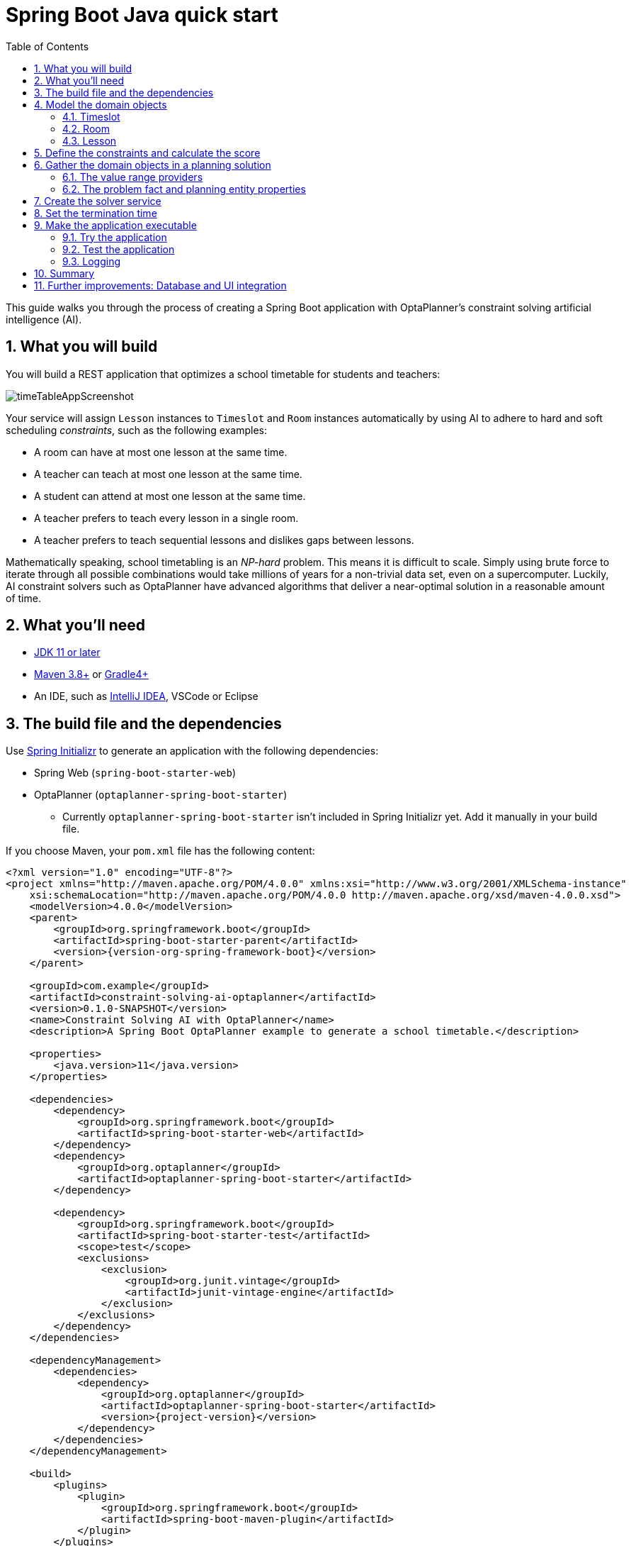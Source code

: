 [[springBootJavaQuickStart]]
= Spring Boot Java quick start
:doctype: book
:imagesdir: ../..
:sectnums:
:toc: left
:icons: font
:experimental:

This guide walks you through the process of creating a Spring Boot
application with OptaPlanner's constraint solving artificial intelligence (AI).

== What you will build

You will build a REST application that optimizes a school timetable for students and teachers:

image::QuickStart/SpringBoot/timeTableAppScreenshot.png[]

Your service will assign `Lesson` instances to `Timeslot` and `Room` instances automatically
by using AI to adhere to hard and soft scheduling _constraints_, such as the following examples:

* A room can have at most one lesson at the same time.
* A teacher can teach at most one lesson at the same time.
* A student can attend at most one lesson at the same time.
* A teacher prefers to teach every lesson in a single room.
* A teacher prefers to teach sequential lessons and dislikes gaps between lessons.

Mathematically speaking, school timetabling is an _NP-hard_ problem.
This means it is difficult to scale.
Simply using brute force to iterate through all possible combinations would take millions of years for a non-trivial data set, even on a supercomputer.
Luckily, AI constraint solvers such as OptaPlanner have advanced algorithms
that deliver a near-optimal solution in a reasonable amount of time.

== What you'll need

* https://adoptopenjdk.net/[JDK 11 or later]
* https://maven.apache.org/download.cgi[Maven 3.8+] or https://gradle.org/install/[Gradle4+]
* An IDE, such as https://www.jetbrains.com/idea[IntelliJ IDEA], VSCode or Eclipse

== The build file and the dependencies

Use https://start.spring.io/[Spring Initializr] to generate an application
with the following dependencies:

* Spring Web (`spring-boot-starter-web`)
* OptaPlanner (`optaplanner-spring-boot-starter`)
** Currently `optaplanner-spring-boot-starter` isn't included in Spring Initializr yet.
Add it manually in your build file.

If you choose Maven, your `pom.xml` file has the following content:

====
[source,xml,subs=attributes+]
----
<?xml version="1.0" encoding="UTF-8"?>
<project xmlns="http://maven.apache.org/POM/4.0.0" xmlns:xsi="http://www.w3.org/2001/XMLSchema-instance"
    xsi:schemaLocation="http://maven.apache.org/POM/4.0.0 http://maven.apache.org/xsd/maven-4.0.0.xsd">
    <modelVersion>4.0.0</modelVersion>
    <parent>
        <groupId>org.springframework.boot</groupId>
        <artifactId>spring-boot-starter-parent</artifactId>
        <version>{version-org-spring-framework-boot}</version>
    </parent>

    <groupId>com.example</groupId>
    <artifactId>constraint-solving-ai-optaplanner</artifactId>
    <version>0.1.0-SNAPSHOT</version>
    <name>Constraint Solving AI with OptaPlanner</name>
    <description>A Spring Boot OptaPlanner example to generate a school timetable.</description>

    <properties>
        <java.version>11</java.version>
    </properties>

    <dependencies>
        <dependency>
            <groupId>org.springframework.boot</groupId>
            <artifactId>spring-boot-starter-web</artifactId>
        </dependency>
        <dependency>
            <groupId>org.optaplanner</groupId>
            <artifactId>optaplanner-spring-boot-starter</artifactId>
        </dependency>

        <dependency>
            <groupId>org.springframework.boot</groupId>
            <artifactId>spring-boot-starter-test</artifactId>
            <scope>test</scope>
            <exclusions>
                <exclusion>
                    <groupId>org.junit.vintage</groupId>
                    <artifactId>junit-vintage-engine</artifactId>
                </exclusion>
            </exclusions>
        </dependency>
    </dependencies>

    <dependencyManagement>
        <dependencies>
            <dependency>
                <groupId>org.optaplanner</groupId>
                <artifactId>optaplanner-spring-boot-starter</artifactId>
                <version>{project-version}</version>
            </dependency>
        </dependencies>
    </dependencyManagement>

    <build>
        <plugins>
            <plugin>
                <groupId>org.springframework.boot</groupId>
                <artifactId>spring-boot-maven-plugin</artifactId>
            </plugin>
        </plugins>
    </build>

</project>
----
====

On the other hand, in Gradle, your `build.gradle` file has this content:

====
[source,groovy,subs=attributes+]
----
plugins {
    id "org.springframework.boot" version "{version-org-spring-framework-boot}"
    id "io.spring.dependency-management" version "1.0.9.RELEASE"
    id "java"
}

group = "com.example"
version = "0.1.0-SNAPSHOT"
sourceCompatibility = "11"

repositories {
    mavenCentral()
}

dependencies {
    implementation "org.springframework.boot:spring-boot-starter-web"
    implementation "org.optaplanner:optaplanner-spring-boot-starter:{project-version}"
    testImplementation("org.springframework.boot:spring-boot-starter-test") {
        exclude group: "org.junit.vintage", module: "junit-vintage-engine"
    }
}

test {
    useJUnitPlatform()
}
----
====

[[initial]]
== Model the domain objects

Your goal is to assign each lesson to a time slot and a room.
You will create these classes:

image::QuickStart/SpringBoot/timeTableClassDiagramPure.png[]

=== Timeslot

The `Timeslot` class represents a time interval when lessons are taught,
for example, `Monday 10:30 - 11:30` or `Tuesday 13:30 - 14:30`.
For simplicity's sake, all time slots have the same duration
and there are no time slots during lunch or other breaks.

A time slot has no date, because a high school schedule just repeats every week.
So there is no need for https://docs.optaplanner.org/latestFinal/optaplanner-docs/html_single/index.html#continuousPlanning[continuous planning].

Create the `src/main/java/com/example/domain/Timeslot.java` class:

====
[source,java]
----
package com.example.domain;

import java.time.DayOfWeek;
import java.time.LocalTime;

public class Timeslot {

    private DayOfWeek dayOfWeek;
    private LocalTime startTime;
    private LocalTime endTime;

    private Timeslot() {
    }

    public Timeslot(DayOfWeek dayOfWeek, LocalTime startTime, LocalTime endTime) {
        this.dayOfWeek = dayOfWeek;
        this.startTime = startTime;
        this.endTime = endTime;
    }

    @Override
    public String toString() {
        return dayOfWeek + " " + startTime.toString();
    }

    // ********************************
    // Getters and setters
    // ********************************

    public DayOfWeek getDayOfWeek() {
        return dayOfWeek;
    }

    public LocalTime getStartTime() {
        return startTime;
    }

    public LocalTime getEndTime() {
        return endTime;
    }

}
----
====

Because no `Timeslot` instances change during solving, a `Timeslot` is called a _problem fact_.
Such classes do not require any OptaPlanner specific annotations.

Notice the `toString()` method keeps the output short,
so it is easier to read OptaPlanner's `DEBUG` or `TRACE` log, as shown later.

=== Room

The `Room` class represents a location where lessons are taught,
for example, `Room A` or `Room B`.
For simplicity's sake, all rooms are without capacity limits
and they can accommodate all lessons.

Create the `src/main/java/com/example/domain/Room.java` class:

====
[source,java]
----
package com.example.domain;

public class Room {

    private String name;

    private Room() {
    }

    public Room(String name) {
        this.name = name;
    }

    @Override
    public String toString() {
        return name;
    }

    // ********************************
    // Getters and setters
    // ********************************

    public String getName() {
        return name;
    }

}
----
====

`Room` instances do not change during solving, so `Room` is also a _problem fact_.

=== Lesson

During a lesson, represented by the `Lesson` class,
a teacher teaches a subject to a group of students,
for example, `Math by A.Turing for 9th grade` or `Chemistry by M.Curie for 10th grade`.
If a subject is taught multiple times per week by the same teacher to the same student group,
there are multiple `Lesson` instances that are only distinguishable by `id`.
For example, the 9th grade has six math lessons a week.

During solving, OptaPlanner changes the `timeslot` and `room` fields of the `Lesson` class,
to assign each lesson to a time slot and a room.
Because OptaPlanner changes these fields, `Lesson` is a _planning entity_:

image::QuickStart/SpringBoot/timeTableClassDiagramAnnotated.png[]

Most of the fields in the previous diagram contain input data, except for the orange fields:
A lesson's `timeslot` and `room` fields are unassigned (`null`) in the input data
and assigned (not `null`) in the output data.
OptaPlanner changes these fields during solving.
Such fields are called planning variables.
In order for OptaPlanner to recognize them,
both the `timeslot` and `room` fields require an `@PlanningVariable` annotation.
Their containing class, `Lesson`, requires an `@PlanningEntity` annotation.

Create the `src/main/java/com/example/domain/Lesson.java` class:

====
[source,java]
----
package com.example.domain;

import org.optaplanner.core.api.domain.entity.PlanningEntity;
import org.optaplanner.core.api.domain.variable.PlanningVariable;

@PlanningEntity
public class Lesson {

    private Long id;

    private String subject;
    private String teacher;
    private String studentGroup;

    @PlanningVariable(valueRangeProviderRefs = "timeslotRange")
    private Timeslot timeslot;

    @PlanningVariable(valueRangeProviderRefs = "roomRange")
    private Room room;

    private Lesson() {
    }

    public Lesson(Long id, String subject, String teacher, String studentGroup) {
        this.id = id;
        this.subject = subject;
        this.teacher = teacher;
        this.studentGroup = studentGroup;
    }

    @Override
    public String toString() {
        return subject + "(" + id + ")";
    }

    // ********************************
    // Getters and setters
    // ********************************

    public Long getId() {
        return id;
    }

    public String getSubject() {
        return subject;
    }

    public String getTeacher() {
        return teacher;
    }

    public String getStudentGroup() {
        return studentGroup;
    }

    public Timeslot getTimeslot() {
        return timeslot;
    }

    public void setTimeslot(Timeslot timeslot) {
        this.timeslot = timeslot;
    }

    public Room getRoom() {
        return room;
    }

    public void setRoom(Room room) {
        this.room = room;
    }

}
----
====

The `Lesson` class has an `@PlanningEntity` annotation,
so OptaPlanner knows that this class changes during solving
because it contains one or more planning variables.

The `timeslot` field has an `@PlanningVariable` annotation,
so OptaPlanner knows that it can change its value.
In order to find potential `Timeslot` instances to assign to this field,
OptaPlanner uses the `valueRangeProviderRefs` property to connect to a value range provider
(explained later) that provides a `List<Timeslot>` to pick from.

The `room` field also has an `@PlanningVariable` annotation, for the same reasons.

[NOTE]
====
Determining the `@PlanningVariable` fields for an arbitrary constraint solving use case
is often challenging the first time.
Read https://docs.optaplanner.org/latestFinal/optaplanner-docs/html_single/index.html#domainModelingGuide[the domain modeling guidelines]
to avoid common pitfalls.
====

== Define the constraints and calculate the score

A _score_ represents the quality of a specific solution.
The higher the better.
OptaPlanner looks for the best solution, which is the solution with the highest score found in the available time.
It might be the _optimal_ solution.

Because this use case has hard and soft constraints,
use the `HardSoftScore` class to represent the score:

* Hard constraints must not be broken. For example: _A room can have at most one lesson at the same time._
* Soft constraints should not be broken. For example: _A teacher prefers to teach in a single room._

Hard constraints are weighted against other hard constraints.
Soft constraints are weighted too, against other soft constraints.
*Hard constraints always outweigh soft constraints*, regardless of their respective weights.

To calculate the score, you could implement an `EasyScoreCalculator` class:

====
[source,java]
----
public class TimeTableEasyScoreCalculator
    implements EasyScoreCalculator<TimeTable, HardSoftScore> {

    @Override
    public HardSoftScore calculateScore(TimeTable timeTable) {
        List<Lesson> lessonList = timeTable.getLessonList();
        int hardScore = 0;
        for (Lesson a : lessonList) {
            for (Lesson b : lessonList) {
                if (a.getTimeslot() != null && a.getTimeslot().equals(b.getTimeslot())
                        && a.getId() < b.getId()) {
                    // A room can accommodate at most one lesson at the same time.
                    if (a.getRoom() != null && a.getRoom().equals(b.getRoom())) {
                        hardScore--;
                    }
                    // A teacher can teach at most one lesson at the same time.
                    if (a.getTeacher().equals(b.getTeacher())) {
                        hardScore--;
                    }
                    // A student can attend at most one lesson at the same time.
                    if (a.getStudentGroup().equals(b.getStudentGroup())) {
                        hardScore--;
                    }
                }
            }
        }
        int softScore = 0;
        // Soft constraints are only implemented in the "complete" implementation
        return HardSoftScore.of(hardScore, softScore);
    }

}
----
====

Unfortunately **that does not scale well**, because it is non-incremental:
every time a lesson is assigned to a different time slot or room,
all lessons are re-evaluated to calculate the new score.

Instead, create a `src/main/java/com/example/solver/TimeTableConstraintProvider.java` class
to perform incremental score calculation.
It uses OptaPlanner's ConstraintStream API which is inspired by Java Streams and SQL:

====
[source,java]
----
package com.example.solver;

import com.example.domain.Lesson;
import org.optaplanner.core.api.score.buildin.hardsoft.HardSoftScore;
import org.optaplanner.core.api.score.stream.Constraint;
import org.optaplanner.core.api.score.stream.ConstraintFactory;
import org.optaplanner.core.api.score.stream.ConstraintProvider;
import org.optaplanner.core.api.score.stream.Joiners;

public class TimeTableConstraintProvider implements ConstraintProvider {

    @Override
    public Constraint[] defineConstraints(ConstraintFactory constraintFactory) {
        return new Constraint[] {
                // Hard constraints
                roomConflict(constraintFactory),
                teacherConflict(constraintFactory),
                studentGroupConflict(constraintFactory),
                // Soft constraints are only implemented in the "complete" implementation
        };
    }

    private Constraint roomConflict(ConstraintFactory constraintFactory) {
        // A room can accommodate at most one lesson at the same time.

        // Select a lesson ...
        return constraintFactory.from(Lesson.class)
                // ... and pair it with another lesson ...
                .join(Lesson.class,
                        // ... in the same timeslot ...
                        Joiners.equal(Lesson::getTimeslot),
                        // ... in the same room ...
                        Joiners.equal(Lesson::getRoom),
                        // ... and the pair is unique (different id, no reverse pairs)
                        Joiners.lessThan(Lesson::getId))
                // then penalize each pair with a hard weight.
                .penalize("Room conflict", HardSoftScore.ONE_HARD);
    }

    private Constraint teacherConflict(ConstraintFactory constraintFactory) {
        // A teacher can teach at most one lesson at the same time.
        return constraintFactory.from(Lesson.class)
                .join(Lesson.class,
                        Joiners.equal(Lesson::getTimeslot),
                        Joiners.equal(Lesson::getTeacher),
                        Joiners.lessThan(Lesson::getId))
                .penalize("Teacher conflict", HardSoftScore.ONE_HARD);
    }

    private Constraint studentGroupConflict(ConstraintFactory constraintFactory) {
        // A student can attend at most one lesson at the same time.
        return constraintFactory.from(Lesson.class)
                .join(Lesson.class,
                        Joiners.equal(Lesson::getTimeslot),
                        Joiners.equal(Lesson::getStudentGroup),
                        Joiners.lessThan(Lesson::getId))
                .penalize("Student group conflict", HardSoftScore.ONE_HARD);
    }

}
----
====

The `ConstraintProvider` scales an order of magnitude better than the `EasyScoreCalculator`: __O__(n) instead of __O__(n²).

== Gather the domain objects in a planning solution

A `TimeTable` wraps all `Timeslot`, `Room`, and `Lesson` instances of a single dataset.
Furthermore, because it contains all lessons, each with a specific planning variable state,
it is a _planning solution_ and it has a score:

* If lessons are still unassigned, then it is an _uninitialized_ solution,
for example, a solution with the score `-4init/0hard/0soft`.
* If it breaks hard constraints, then it is an _infeasible_ solution,
for example, a solution with the score `-2hard/-3soft`.
* If it adheres to all hard constraints, then it is a _feasible_ solution,
for example, a solution with the score `0hard/-7soft`.

Create the `src/main/java/com/example/domain/TimeTable.java` class:

====
[source,java]
----
package com.example.domain;

import java.util.List;

import org.optaplanner.core.api.domain.solution.PlanningEntityCollectionProperty;
import org.optaplanner.core.api.domain.solution.PlanningScore;
import org.optaplanner.core.api.domain.solution.PlanningSolution;
import org.optaplanner.core.api.domain.solution.ProblemFactCollectionProperty;
import org.optaplanner.core.api.domain.valuerange.ValueRangeProvider;
import org.optaplanner.core.api.score.buildin.hardsoft.HardSoftScore;

@PlanningSolution
public class TimeTable {

    @ValueRangeProvider(id = "timeslotRange")
    @ProblemFactCollectionProperty
    private List<Timeslot> timeslotList;

    @ValueRangeProvider(id = "roomRange")
    @ProblemFactCollectionProperty
    private List<Room> roomList;

    @PlanningEntityCollectionProperty
    private List<Lesson> lessonList;

    @PlanningScore
    private HardSoftScore score;

    private TimeTable() {
    }

    public TimeTable(List<Timeslot> timeslotList, List<Room> roomList,
            List<Lesson> lessonList) {
        this.timeslotList = timeslotList;
        this.roomList = roomList;
        this.lessonList = lessonList;
    }

    // ********************************
    // Getters and setters
    // ********************************

    public List<Timeslot> getTimeslotList() {
        return timeslotList;
    }

    public List<Room> getRoomList() {
        return roomList;
    }

    public List<Lesson> getLessonList() {
        return lessonList;
    }

    public HardSoftScore getScore() {
        return score;
    }

}
----
====

The `TimeTable` class has an `@PlanningSolution` annotation,
so OptaPlanner knows that this class contains all of the input and output data.

Specifically, this class is the input of the problem:

* A `timeslotList` field with all time slots
** This is a list of problem facts, because they do not change during solving.
* A `roomList` field with all rooms
** This is a list of problem facts, because they do not change during solving.
* A `lessonList` field with all lessons
** This is a list of planning entities, because they change during solving.
** Of each `Lesson`:
*** The values of the `timeslot` and `room` fields are typically still `null`, so unassigned.
They are planning variables.
***  The other fields, such as `subject`, `teacher` and `studentGroup`, are filled in.
These fields are problem properties.

However, this class is also the output of the solution:

* A `lessonList` field for which each `Lesson` instance has non-null `timeslot` and `room` fields after solving
* A `score` field that represents the quality of the output solution, for example, `0hard/-5soft`

=== The value range providers

The `timeslotList` field is a value range provider.
It holds the `Timeslot` instances which OptaPlanner can pick from to assign to the `timeslot` field of `Lesson` instances.
The `timeslotList` field has an `@ValueRangeProvider` annotation to connect the `@PlanningVariable` with the `@ValueRangeProvider`,
by matching the value of the `id` property with the value of the `valueRangeProviderRefs` property of the `@PlanningVariable` annotation in the `Lesson` class.

Following the same logic, the `roomList` field also has an `@ValueRangeProvider` annotation.

=== The problem fact and planning entity properties

Furthermore, OptaPlanner needs to know which `Lesson` instances it can change
as well as how to retrieve the `Timeslot` and `Room` instances used for score calculation
by your `TimeTableConstraintProvider`.

The `timeslotList` and `roomList` fields have an `@ProblemFactCollectionProperty` annotation,
so your `TimeTableConstraintProvider` can select _from_ those instances.

The `lessonList` has an `@PlanningEntityCollectionProperty` annotation,
so OptaPlanner can change them during solving
and your `TimeTableConstraintProvider` can select _from_ those too.

== Create the solver service

Now you are ready to put everything together and create a REST service.
But solving planning problems on REST threads causes HTTP timeout issues.
Therefore, the Spring Boot starter injects a `SolverManager` instance,
which runs solvers in a separate thread pool
and can solve multiple datasets in parallel.

Create the `src/main/java/com/example/rest/TimeTableController.java` class:

====
[source,java]
----
package com.example.rest;

import java.util.UUID;
import java.util.concurrent.ExecutionException;

import com.example.domain.TimeTable;
import org.optaplanner.core.api.solver.SolverJob;
import org.optaplanner.core.api.solver.SolverManager;
import org.springframework.beans.factory.annotation.Autowired;
import org.springframework.web.bind.annotation.PostMapping;
import org.springframework.web.bind.annotation.RequestBody;
import org.springframework.web.bind.annotation.RequestMapping;
import org.springframework.web.bind.annotation.RestController;

@RestController
@RequestMapping("/timeTable")
public class TimeTableController {

    @Autowired
    private SolverManager<TimeTable, UUID> solverManager;

    @PostMapping("/solve")
    public TimeTable solve(@RequestBody TimeTable problem) {
        UUID problemId = UUID.randomUUID();
        // Submit the problem to start solving
        SolverJob<TimeTable, UUID> solverJob = solverManager.solve(problemId, problem);
        TimeTable solution;
        try {
            // Wait until the solving ends
            solution = solverJob.getFinalBestSolution();
        } catch (InterruptedException | ExecutionException e) {
            throw new IllegalStateException("Solving failed.", e);
        }
        return solution;
    }

}
----
====

For simplicity's sake, this initial implementation waits for the solver to finish,
which can still cause an HTTP timeout.
The _complete_ implementation avoids HTTP timeouts much more elegantly.

== Set the termination time

Without a termination setting or a termination event, the solver runs forever.
To avoid that, limit the solving time to five seconds.
That is short enough to avoid the HTTP timeout.

Create the `src/main/resources/application.properties` file:

====
[source,properties]
----
# The solver runs only for 5 seconds to avoid a HTTP timeout in this simple implementation.
# It's recommended to run for at least 5 minutes ("5m") otherwise.
optaplanner.solver.termination.spent-limit=5s
----
====


== Make the application executable

Package everything into a single executable JAR file driven by a standard Java `main()` method:

Replace the `DemoApplication.java` class created by Spring Initializr
with the `src/main/java/com/example/TimeTableSpringBootApp.java` class:

====
[source,java]
----
package com.example;

import org.springframework.boot.SpringApplication;
import org.springframework.boot.autoconfigure.SpringBootApplication;

@SpringBootApplication
public class TimeTableSpringBootApp {

    public static void main(String[] args) {
        SpringApplication.run(TimeTableSpringBootApp.class, args);
    }

}
----
====

Run that class as the main class of a normal Java application.

=== Try the application

Now that the application is running, you can test the REST service.
You can use any REST client you wish.
The following example uses the Linux command `curl` to send a POST request:

----
$ curl -i -X POST http://localhost:8080/timeTable/solve -H "Content-Type:application/json" -d '{"timeslotList":[{"dayOfWeek":"MONDAY","startTime":"08:30:00","endTime":"09:30:00"},{"dayOfWeek":"MONDAY","startTime":"09:30:00","endTime":"10:30:00"}],"roomList":[{"name":"Room A"},{"name":"Room B"}],"lessonList":[{"id":1,"subject":"Math","teacher":"A. Turing","studentGroup":"9th grade"},{"id":2,"subject":"Chemistry","teacher":"M. Curie","studentGroup":"9th grade"},{"id":3,"subject":"French","teacher":"M. Curie","studentGroup":"10th grade"},{"id":4,"subject":"History","teacher":"I. Jones","studentGroup":"10th grade"}]}'
----

After about five seconds, according to the termination spent time defined in your `application.properties`,
the service returns an output similar to the following example:

----
HTTP/1.1 200
Content-Type: application/json
...

{"timeslotList":...,"roomList":...,"lessonList":[{"id":1,"subject":"Math","teacher":"A. Turing","studentGroup":"9th grade","timeslot":{"dayOfWeek":"MONDAY","startTime":"08:30:00","endTime":"09:30:00"},"room":{"name":"Room A"}},{"id":2,"subject":"Chemistry","teacher":"M. Curie","studentGroup":"9th grade","timeslot":{"dayOfWeek":"MONDAY","startTime":"09:30:00","endTime":"10:30:00"},"room":{"name":"Room A"}},{"id":3,"subject":"French","teacher":"M. Curie","studentGroup":"10th grade","timeslot":{"dayOfWeek":"MONDAY","startTime":"08:30:00","endTime":"09:30:00"},"room":{"name":"Room B"}},{"id":4,"subject":"History","teacher":"I. Jones","studentGroup":"10th grade","timeslot":{"dayOfWeek":"MONDAY","startTime":"09:30:00","endTime":"10:30:00"},"room":{"name":"Room B"}}],"score":"0hard/0soft"}
----

Notice that your application assigned all four lessons to one of the two time slots and one of the two rooms.
Also notice that it conforms to all hard constraints.
For example, M. Curie's two lessons are in different time slots.

On the server side, the `info` log show what OptaPlanner did in those five seconds:

[options="nowrap"]
----
... Solving started: time spent (33), best score (-8init/0hard/0soft), environment mode (REPRODUCIBLE), random (JDK with seed 0).
... Construction Heuristic phase (0) ended: time spent (73), best score (0hard/0soft), score calculation speed (459/sec), step total (4).
... Local Search phase (1) ended: time spent (5000), best score (0hard/0soft), score calculation speed (28949/sec), step total (28398).
... Solving ended: time spent (5000), best score (0hard/0soft), score calculation speed (28524/sec), phase total (2), environment mode (REPRODUCIBLE).
----

=== Test the application

A good application includes test coverage.
In a JUnit test, generate a test dataset and send it to the `TimeTableController` to solve.

Create the `src/test/java/com/example/rest/TimeTableControllerTest.java` class:

====
[source,java]
----
package com.example.rest;

import java.time.DayOfWeek;
import java.time.LocalTime;
import java.util.ArrayList;
import java.util.List;

import com.example.domain.Lesson;
import com.example.domain.Room;
import com.example.domain.TimeTable;
import com.example.domain.Timeslot;
import org.junit.jupiter.api.Test;
import org.junit.jupiter.api.Timeout;
import org.springframework.beans.factory.annotation.Autowired;
import org.springframework.boot.test.context.SpringBootTest;

import static org.junit.jupiter.api.Assertions.assertFalse;
import static org.junit.jupiter.api.Assertions.assertNotNull;
import static org.junit.jupiter.api.Assertions.assertTrue;

@SpringBootTest(properties = {
        "optaplanner.solver.termination.spent-limit=1h", // Effectively disable this termination in favor of the best-score-limit
        "optaplanner.solver.termination.best-score-limit=0hard/*soft"})
public class TimeTableControllerTest {

    @Autowired
    private TimeTableController timeTableController;

    @Test
    @Timeout(600_000)
    public void solve() {
        TimeTable problem = generateProblem();
        TimeTable solution = timeTableController.solve(problem);
        assertFalse(solution.getLessonList().isEmpty());
        for (Lesson lesson : solution.getLessonList()) {
            assertNotNull(lesson.getTimeslot());
            assertNotNull(lesson.getRoom());
        }
        assertTrue(solution.getScore().isFeasible());
    }

    private TimeTable generateProblem() {
        List<Timeslot> timeslotList = new ArrayList<>();
        timeslotList.add(new Timeslot(DayOfWeek.MONDAY, LocalTime.of(8, 30), LocalTime.of(9, 30)));
        timeslotList.add(new Timeslot(DayOfWeek.MONDAY, LocalTime.of(9, 30), LocalTime.of(10, 30)));
        timeslotList.add(new Timeslot(DayOfWeek.MONDAY, LocalTime.of(10, 30), LocalTime.of(11, 30)));
        timeslotList.add(new Timeslot(DayOfWeek.MONDAY, LocalTime.of(13, 30), LocalTime.of(14, 30)));
        timeslotList.add(new Timeslot(DayOfWeek.MONDAY, LocalTime.of(14, 30), LocalTime.of(15, 30)));

        List<Room> roomList = new ArrayList<>();
        roomList.add(new Room("Room A"));
        roomList.add(new Room("Room B"));
        roomList.add(new Room("Room C"));

        List<Lesson> lessonList = new ArrayList<>();
        lessonList.add(new Lesson(101L, "Math", "B. May", "9th grade"));
        lessonList.add(new Lesson(102L, "Physics", "M. Curie", "9th grade"));
        lessonList.add(new Lesson(103L, "Geography", "M. Polo", "9th grade"));
        lessonList.add(new Lesson(104L, "English", "I. Jones", "9th grade"));
        lessonList.add(new Lesson(105L, "Spanish", "P. Cruz", "9th grade"));

        lessonList.add(new Lesson(201L, "Math", "B. May", "10th grade"));
        lessonList.add(new Lesson(202L, "Chemistry", "M. Curie", "10th grade"));
        lessonList.add(new Lesson(203L, "History", "I. Jones", "10th grade"));
        lessonList.add(new Lesson(204L, "English", "P. Cruz", "10th grade"));
        lessonList.add(new Lesson(205L, "French", "M. Curie", "10th grade"));
        return new TimeTable(timeslotList, roomList, lessonList);
    }

}
----
====

This test verifies that after solving, all lessons are assigned to a time slot and a room.
It also verifies that it found a feasible solution (no hard constraints broken).

Normally, the solver finds a feasible solution in less than 200 milliseconds.
Notice how the `@SpringBootTest` annotation's `properties` property overwrites the solver termination
to terminate as soon as a feasible solution (`0hard/*soft`) is found.
This avoids hard coding a solver time, because the unit test might run on arbitrary hardware.
This approach ensures that the test runs long enough to find a feasible solution, even on slow machines.
But it does not run a millisecond longer than it strictly must, even on fast machines.

Additionally, if you use a `ConstraintProvider` and have `org.optaplanner:optaplanner-test` as a test dependency, you can test per constraint using a
`ConstraintVerifier`.

Create the `src/test/java/com/example/solver/TimeTableConstraintProviderTest.java` class:
[source,java]
----
package com.example.solver;

import java.time.DayOfWeek;
import java.time.LocalTime;
import javax.inject.Inject;
import com.example.domain.Lesson;
import com.example.domain.Room;
import com.example.domain.TimeTable;
import com.example.domain.Timeslot;
import org.junit.jupiter.api.Test;
import org.optaplanner.test.api.score.stream.ConstraintVerifier;

import org.springframework.beans.factory.annotation.Autowired;
import org.springframework.boot.test.context.SpringBootTest;

@SpringBootTest
class TimeTableConstraintProviderTest {
    private static final Room ROOM = new Room("Room1");
    private static final Timeslot TIMESLOT1 = new Timeslot(DayOfWeek.MONDAY, LocalTime.of(9,0), LocalTime.NOON);
    private static final Timeslot TIMESLOT2 = new Timeslot(DayOfWeek.TUESDAY, LocalTime.of(9,0), LocalTime.NOON);
    @Autowired
    ConstraintVerifier<TimeTableConstraintProvider, TimeTable> constraintVerifier;
    @Test
    void roomConflict() {
        Lesson firstLesson = new Lesson(1, "Subject1", "Teacher1", "Group1");
        Lesson conflictingLesson = new Lesson(2, "Subject2", "Teacher2", "Group2");
        Lesson nonConflictingLesson = new Lesson(3, "Subject3", "Teacher3", "Group3");
        firstLesson.setRoom(ROOM);
        firstLesson.setTimeslot(TIMESLOT1);
        conflictingLesson.setRoom(ROOM);
        conflictingLesson.setTimeslot(TIMESLOT1);
        nonConflictingLesson.setRoom(ROOM);
        nonConflictingLesson.setTimeslot(TIMESLOT2);
        constraintVerifier.verifyThat(TimeTableConstraintProvider::roomConflict)
                .given(firstLesson, conflictingLesson, nonConflictingLesson)
                .penalizesBy(1);
    }
}
----

This test verifies that the constraint `TimeTableConstraintProvider::roomConflict`, when given three lessons in the same room, where two lessons have the same timeslot, it penalizes the score by 1.

=== Logging

When adding constraints in your `ConstraintProvider`,
keep an eye on the _score calculation speed_ in the `info` log,
after solving for the same amount of time, to assess the performance impact:

----
... Solving ended: ..., score calculation speed (29455/sec), ...
----

To understand how OptaPlanner is solving your problem internally,
change the logging in the `application.properties` file or with a `-D` system property:

====
[source,properties]
----
logging.level.org.optaplanner=debug
----
====

Use `debug` logging to show every _step_:

[options="nowrap"]
----
... Solving started: time spent (67), best score (-20init/0hard/0soft), environment mode (REPRODUCIBLE), random (JDK with seed 0).
...     CH step (0), time spent (128), score (-18init/0hard/0soft), selected move count (15), picked move ([Math(101) {null -> Room A}, Math(101) {null -> MONDAY 08:30}]).
...     CH step (1), time spent (145), score (-16init/0hard/0soft), selected move count (15), picked move ([Physics(102) {null -> Room A}, Physics(102) {null -> MONDAY 09:30}]).
...
----

Use `trace` logging to show every _step_ and every _move_ per step.

== Summary

Congratulations!
You have just developed a https://spring.io/[Spring] application with https://www.optaplanner.org/[OptaPlanner]!

== Further improvements: Database and UI integration

Now try adding database and UI integration:

. Create https://spring.io/guides/gs/accessing-data-jpa/[JPA repositories] for `Timeslot`, `Room`, and `Lesson`.

. https://spring.io/guides/gs/accessing-data-rest/[Expose them through REST].

. Build a `TimeTableRepository` facade to read and write a `TimeTable` instance in a single transaction.

. Adjust the `TimeTableController` accordingly:
+
====
[source,java]
----
package com.example.rest;

import com.example.domain.TimeTable;
import com.example.persistence.TimeTableRepository;
import org.optaplanner.core.api.score.ScoreManager;
import org.optaplanner.core.api.solver.SolverManager;
import org.optaplanner.core.api.solver.SolverStatus;
import org.springframework.beans.factory.annotation.Autowired;
import org.springframework.web.bind.annotation.GetMapping;
import org.springframework.web.bind.annotation.PostMapping;
import org.springframework.web.bind.annotation.RequestMapping;
import org.springframework.web.bind.annotation.RestController;

@RestController
@RequestMapping("/timeTable")
public class TimeTableController {

    @Autowired
    private TimeTableRepository timeTableRepository;
    @Autowired
    private SolverManager<TimeTable, Long> solverManager;
    @Autowired
    private ScoreManager<TimeTable, HardSoftScore> scoreManager;

    // To try, GET http://localhost:8080/timeTable
    @GetMapping()
    public TimeTable getTimeTable() {
        // Get the solver status before loading the solution
        // to avoid the race condition that the solver terminates between them
        SolverStatus solverStatus = getSolverStatus();
        TimeTable solution = timeTableRepository.findById(TimeTableRepository.SINGLETON_TIME_TABLE_ID);
        scoreManager.updateScore(solution); // Sets the score
        solution.setSolverStatus(solverStatus);
        return solution;
    }

    @PostMapping("/solve")
    public void solve() {
        solverManager.solveAndListen(TimeTableRepository.SINGLETON_TIME_TABLE_ID,
                timeTableRepository::findById,
                timeTableRepository::save);
    }

    public SolverStatus getSolverStatus() {
        return solverManager.getSolverStatus(TimeTableRepository.SINGLETON_TIME_TABLE_ID);
    }

    @PostMapping("/stopSolving")
    public void stopSolving() {
        solverManager.terminateEarly(TimeTableRepository.SINGLETON_TIME_TABLE_ID);
    }

}
----
====
+
For simplicity's sake, this code handles only one `TimeTable` instance,
but it is straightforward to enable multi-tenancy and handle multiple `TimeTable` instances of different high schools in parallel.
+
The `getTimeTable()` method returns the latest timetable from the database.
It uses the `ScoreManager` (which is automatically injected)
to calculate the score of that timetable, so the UI can show the score.
+
The `solve()` method starts a job to solve the current timetable and store the time slot and room assignments in the database.
It uses the `SolverManager.solveAndListen()` method to listen to intermediate best solutions
and update the database accordingly.
This enables the UI to show progress while the backend is still solving.

. Adjust the `TimeTableControllerTest` instance accordingly, now that the `solve()` method returns immediately.
Poll for the latest solution until the solver finishes solving:
+
====
[source,java]
----
package com.example.rest;

import com.example.domain.Lesson;
import com.example.domain.TimeTable;
import org.junit.jupiter.api.Test;
import org.junit.jupiter.api.Timeout;
import org.optaplanner.core.api.solver.SolverStatus;
import org.springframework.beans.factory.annotation.Autowired;
import org.springframework.boot.test.context.SpringBootTest;

import static org.junit.jupiter.api.Assertions.assertFalse;
import static org.junit.jupiter.api.Assertions.assertNotNull;
import static org.junit.jupiter.api.Assertions.assertTrue;

@SpringBootTest(properties = {
        "optaplanner.solver.termination.spent-limit=1h", // Effectively disable this termination in favor of the best-score-limit
        "optaplanner.solver.termination.best-score-limit=0hard/*soft"})
public class TimeTableControllerTest {

    @Autowired
    private TimeTableController timeTableController;

    @Test
    @Timeout(600_000)
    public void solveDemoDataUntilFeasible() throws InterruptedException {
        timeTableController.solve();
        TimeTable timeTable = timeTableController.getTimeTable();
        while (timeTable.getSolverStatus() != SolverStatus.NOT_SOLVING) {
            // Quick polling (not a Test Thread Sleep anti-pattern)
            // Test is still fast on fast machines and doesn't randomly fail on slow machines.
            Thread.sleep(20L);
            timeTable = timeTableController.getTimeTable();
        }
        assertFalse(timeTable.getLessonList().isEmpty());
        for (Lesson lesson : timeTable.getLessonList()) {
            assertNotNull(lesson.getTimeslot());
            assertNotNull(lesson.getRoom());
        }
        assertTrue(timeTable.getScore().isFeasible());
    }

}
----
====

. Build an attractive web UI on top of these REST methods to visualize the timetable.

Take a look at the example's source code to see how this all turns out.
